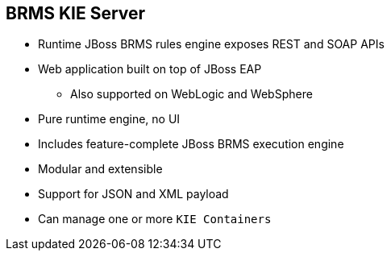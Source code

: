 :scrollbar:
:data-uri:
:noaudio:

== BRMS KIE Server

* Runtime JBoss BRMS rules engine exposes REST and SOAP APIs
* Web application built on top of JBoss EAP
** Also supported on WebLogic and WebSphere
* Pure runtime engine, no UI
* Includes feature-complete JBoss BRMS execution engine
* Modular and extensible
* Support for JSON and XML payload
* Can manage one or more `KIE Containers`

ifdef::showscript[]

endif::showscript[]
